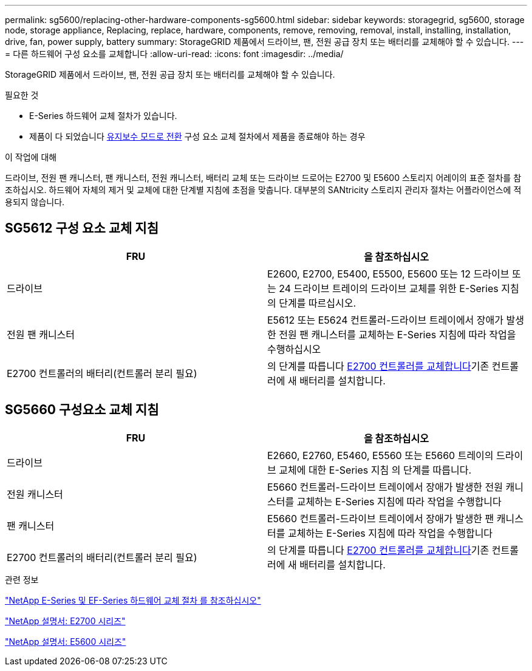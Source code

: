 ---
permalink: sg5600/replacing-other-hardware-components-sg5600.html 
sidebar: sidebar 
keywords: storagegrid, sg5600, storage node, storage appliance, Replacing, replace, hardware, components, remove, removing, removal, install, installing, installation, drive, fan, power supply, battery 
summary: StorageGRID 제품에서 드라이브, 팬, 전원 공급 장치 또는 배터리를 교체해야 할 수 있습니다. 
---
= 다른 하드웨어 구성 요소를 교체합니다
:allow-uri-read: 
:icons: font
:imagesdir: ../media/


[role="lead"]
StorageGRID 제품에서 드라이브, 팬, 전원 공급 장치 또는 배터리를 교체해야 할 수 있습니다.

.필요한 것
* E-Series 하드웨어 교체 절차가 있습니다.
* 제품이 다 되었습니다 xref:placing-appliance-into-maintenance-mode.adoc[유지보수 모드로 전환] 구성 요소 교체 절차에서 제품을 종료해야 하는 경우


.이 작업에 대해
드라이브, 전원 팬 캐니스터, 팬 캐니스터, 전원 캐니스터, 배터리 교체 또는 드라이브 드로어는 E2700 및 E5600 스토리지 어레이의 표준 절차를 참조하십시오. 하드웨어 자체의 제거 및 교체에 대한 단계별 지침에 초점을 맞춥니다. 대부분의 SANtricity 스토리지 관리자 절차는 어플라이언스에 적용되지 않습니다.



== SG5612 구성 요소 교체 지침

|===
| FRU | 을 참조하십시오 


 a| 
드라이브
 a| 
E2600, E2700, E5400, E5500, E5600 또는 12 드라이브 또는 24 드라이브 트레이의 드라이브 교체를 위한 E-Series 지침의 단계를 따르십시오.



 a| 
전원 팬 캐니스터
 a| 
E5612 또는 E5624 컨트롤러-드라이브 트레이에서 장애가 발생한 전원 팬 캐니스터를 교체하는 E-Series 지침에 따라 작업을 수행하십시오



 a| 
E2700 컨트롤러의 배터리(컨트롤러 분리 필요)
 a| 
의 단계를 따릅니다 xref:replacing-e2700-controller.adoc[E2700 컨트롤러를 교체합니다]기존 컨트롤러에 새 배터리를 설치합니다.

|===


== SG5660 구성요소 교체 지침

|===
| FRU | 을 참조하십시오 


 a| 
드라이브
 a| 
E2660, E2760, E5460, E5560 또는 E5660 트레이의 드라이브 교체에 대한 E-Series 지침 의 단계를 따릅니다.



 a| 
전원 캐니스터
 a| 
E5660 컨트롤러-드라이브 트레이에서 장애가 발생한 전원 캐니스터를 교체하는 E-Series 지침에 따라 작업을 수행합니다



 a| 
팬 캐니스터
 a| 
E5660 컨트롤러-드라이브 트레이에서 장애가 발생한 팬 캐니스터를 교체하는 E-Series 지침에 따라 작업을 수행합니다



 a| 
E2700 컨트롤러의 배터리(컨트롤러 분리 필요)
 a| 
의 단계를 따릅니다 xref:replacing-e2700-controller.adoc[E2700 컨트롤러를 교체합니다]기존 컨트롤러에 새 배터리를 설치합니다.

|===
.관련 정보
https://mysupport.netapp.com/info/web/ECMP11751516.html["NetApp E-Series 및 EF-Series 하드웨어 교체 절차 를 참조하십시오"^]

http://mysupport.netapp.com/documentation/productlibrary/index.html?productID=61765["NetApp 설명서: E2700 시리즈"^]

http://mysupport.netapp.com/documentation/productlibrary/index.html?productID=61893["NetApp 설명서: E5600 시리즈"^]
